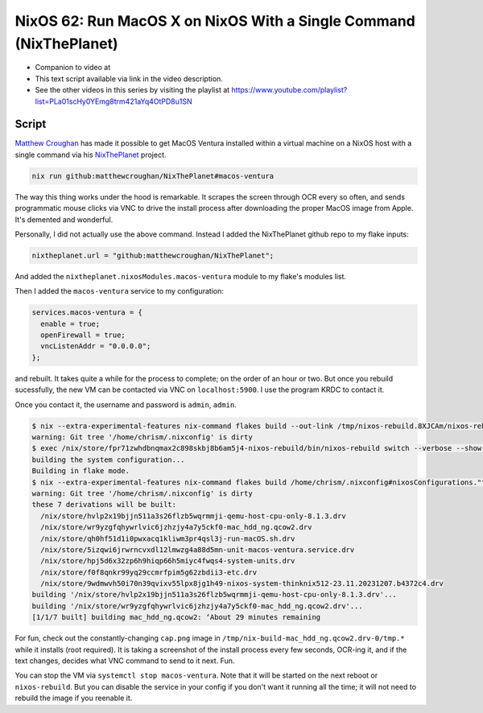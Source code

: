 ====================================================================
 NixOS 62: Run MacOS X on NixOS With a Single Command (NixThePlanet)
====================================================================

- Companion to video at

- This text script available via link in the video description.

- See the other videos in this series by visiting the playlist at
  https://www.youtube.com/playlist?list=PLa01scHy0YEmg8trm421aYq4OtPD8u1SN

Script
======

`Matthew Croughan <https://github.com/MatthewCroughan>`_ has made it possible
to get MacOS Ventura installed within a virtual machine on a NixOS host with a
single command via his `NixThePlanet
<https://github.com/MatthewCroughan/NixThePlanet/tree/master>`_ project.

.. code:: shell

   nix run github:matthewcroughan/NixThePlanet#macos-ventura

The way this thing works under the hood is remarkable.  It scrapes the screen
through OCR every so often, and sends programmatic mouse clicks via VNC to
drive the install process after downloading the proper MacOS image from Apple.
It's demented and wonderful.

Personally, I did not actually use the above command.  Instead I added the
NixThePlanet github repo to my flake inputs:

.. code:: nix

   nixtheplanet.url = "github:matthewcroughan/NixThePlanet";

And added the ``nixtheplanet.nixosModules.macos-ventura`` module to my flake's
modules list.

Then I added the ``macos-ventura`` service to my configuration:

.. code:: nix

  services.macos-ventura = {
    enable = true;
    openFirewall = true;
    vncListenAddr = "0.0.0.0";
  };

and rebuilt.  It takes quite a while for the process to complete; on the order
of an hour or two.  But once you rebuild sucessfully, the new VM can be
contacted via VNC on ``localhost:5900``. I use the program KRDC to contact it.

Once you contact it, the username and password is ``admin``, ``admin``.

.. code:: shell

    $ nix --extra-experimental-features nix-command flakes build --out-link /tmp/nixos-rebuild.8XJCAm/nixos-rebuild /home/chrism/.nixconfig#nixosConfigurations."thinknix512".config.system.build.nixos-rebuild --verbose --show-trace
    warning: Git tree '/home/chrism/.nixconfig' is dirty
    $ exec /nix/store/fpr71zwhdbnqmax2c898skbj8b6am5j4-nixos-rebuild/bin/nixos-rebuild switch --verbose --show-trace
    building the system configuration...
    Building in flake mode.
    $ nix --extra-experimental-features nix-command flakes build /home/chrism/.nixconfig#nixosConfigurations."thinknix512".config.system.build.toplevel --verbose --show-trace --out-link /tmp/nixos-rebuild.vTShYe/result
    warning: Git tree '/home/chrism/.nixconfig' is dirty
    these 7 derivations will be built:
      /nix/store/hvlp2x19bjjn511a3s26flzb5wqrmmji-qemu-host-cpu-only-8.1.3.drv
      /nix/store/wr9yzgfqhywrlvic6jzhzjy4a7y5ckf0-mac_hdd_ng.qcow2.drv
      /nix/store/qh0hf51d1i0pwxacq1kliwm3pr4qsl3j-run-macOS.sh.drv
      /nix/store/5izqwi6jrwrncvxdl12lmwzg4a88d5mn-unit-macos-ventura.service.drv
      /nix/store/hpj5d6x32zp6h9hiqp66h5miyc4fwqs4-system-units.drv
      /nix/store/f0f8qnkr99yq29ccmrfpim5g62zbdii3-etc.drv
      /nix/store/9wdmwvh50i70n39qvixv55lpx8jg1h49-nixos-system-thinknix512-23.11.20231207.b4372c4.drv
    building '/nix/store/hvlp2x19bjjn511a3s26flzb5wqrmmji-qemu-host-cpu-only-8.1.3.drv'...
    building '/nix/store/wr9yzgfqhywrlvic6jzhzjy4a7y5ckf0-mac_hdd_ng.qcow2.drv'...
    [1/1/7 built] building mac_hdd_ng.qcow2: ‘About 29 minutes remaining          

For fun, check out the constantly-changing ``cap.png`` image in
``/tmp/nix-build-mac_hdd_ng.qcow2.drv-0/tmp.*`` while it installs (root
required).  It is taking a screenshot of the install process every few seconds,
OCR-ing it, and if the text changes, decides what VNC command to send to it
next.  Fun.

.. image:: nixtheplanet.png
         
You can stop the VM via ``systemctl stop macos-ventura``.  Note that it will be
started on the next reboot or ``nixos-rebuild``.  But you can disable the
service in your config if you don't want it running all the time; it will not
need to rebuild the image if you reenable it.

